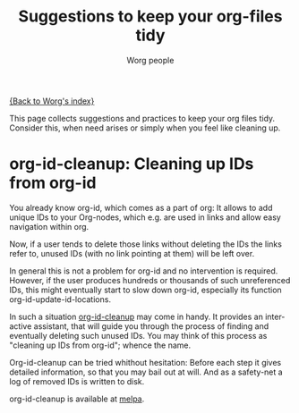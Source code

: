 #+TITLE:      Suggestions to keep your org-files tidy
#+AUTHOR:     Worg people
#+OPTIONS:    H:3 num:nil toc:t \n:nil ::t |:t ^:t -:t f:t *:t tex:t d:(HIDE) tags:not-in-toc
#+STARTUP:    align fold nodlcheck hidestars oddeven lognotestate
#+SEQ_TODO:   TODO(t) INPROGRESS(i) WAITING(w@) | DONE(d) CANCELED(c@)
#+TAGS:       Write(w) Update(u) Fix(f) Check(c)
#+LANGUAGE:   en
#+PRIORITIES: A C B
#+CATEGORY:   worg

# This file is the default header for new Org files in Worg.  Feel free
# to tailor it to your needs.

[[file:index.org][{Back to Worg's index}]]

This page collects suggestions and practices to keep your org files
tidy.  Consider this, when need arises or simply when you feel like
cleaning up.

* org-id-cleanup: Cleaning up IDs from org-id

You already know org-id, which comes as a part of org: It allows to
add unique IDs to your Org-nodes, which e.g. are used in
links and allow easy navigation within org.

Now, if a user tends to delete those links without deleting the IDs
the links refer to, unused IDs (with no link pointing at them) will be
left over.

In general this is not a problem for org-id and no intervention is
required. However, if the user produces hundreds or thousands of such
unreferenced IDs, this might eventually start to slow down org-id,
especially its function org-id-update-id-locations.

In such a situation [[https://github.com/marcIhm/org-id-cleanup][org-id-cleanup]] may come in handy. It provides an
interactive assistant, that will guide you through the process of
finding and eventually deleting such unused IDs. You may think of this
process as "cleaning up IDs from org-id"; whence the name.

Org-id-cleanup can be tried whithout hesitation: Before each step it
gives detailed information, so that you may bail out at will. And as a
safety-net a log of removed IDs is written to disk.

org-id-cleanup is available at [[https://melpa.org/#/org-id-cleanup][melpa]].
